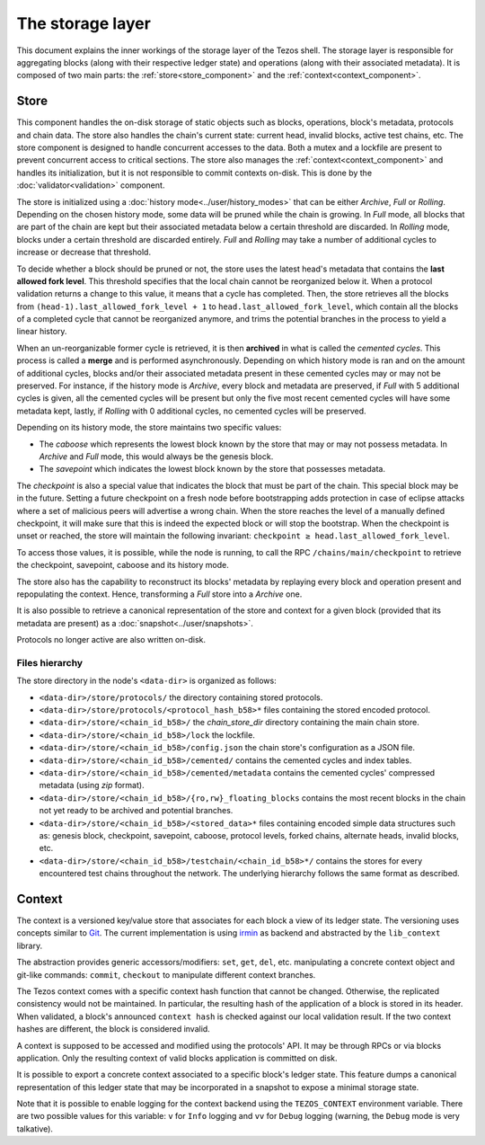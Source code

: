 *****************
The storage layer
*****************

This document explains the inner workings of the storage layer of the
Tezos shell. The storage layer is responsible for aggregating blocks
(along with their respective ledger state) and operations (along with
their associated metadata). It is composed of two main parts: the
:ref:`store<store_component>` and the
:ref:`context<context_component>`.

.. _store_component:

Store
#####

This component handles the on-disk storage of static objects such as
blocks, operations, block's metadata, protocols and chain data. The
store also handles the chain's current state: current head, invalid
blocks, active test chains, etc. The store component is designed to
handle concurrent accesses to the data. Both a mutex and a lockfile
are present to prevent concurrent access to critical sections. The
store also manages the :ref:`context<context_component>` and handles
its initialization, but it is not responsible to commit contexts
on-disk. This is done by the :doc:`validator<validation>` component.

The store is initialized using a :doc:`history
mode<../user/history_modes>` that can be either *Archive*, *Full* or
*Rolling*. Depending on the chosen history mode, some data will be
pruned while the chain is growing. In *Full* mode, all blocks that are
part of the chain are kept but their associated metadata below a
certain threshold are discarded. In *Rolling* mode, blocks under a certain
threshold are discarded entirely. *Full* and *Rolling* may take a
number of additional cycles to increase or decrease that threshold.

.. _lafl:

To decide whether a block should be pruned or not, the store uses the latest
head's metadata that contains the **last allowed fork level**. This threshold
specifies that the local chain cannot be reorganized below it.
When a protocol validation returns a change to this value,
it means that a cycle has completed. Then, the store retrieves all the
blocks from ``(head-1).last_allowed_fork_level + 1`` to
``head.last_allowed_fork_level``, which contain all the blocks of a
completed cycle that cannot be reorganized anymore, and trims the
potential branches in the process to yield a linear history.

When an un-reorganizable former cycle is retrieved, it is then
**archived** in what is called the *cemented cycles*. This process is
called a **merge** and is performed asynchronously. Depending on
which history mode is ran and on the amount of additional cycles,
blocks and/or their associated metadata present in these cemented
cycles may or may not be preserved. For instance, if the history mode
is *Archive*, every block and metadata are preserved, if *Full* with 5
additional cycles is given, all the cemented cycles will be present
but only the five most recent cemented cycles will have some metadata
kept, lastly, if *Rolling* with 0 additional cycles, no cemented
cycles will be preserved.

Depending on its history mode, the store maintains two specific
values:

- The *caboose* which represents the lowest block known by the
  store that may or may not possess metadata. In *Archive* and *Full*
  mode, this would always be the genesis block.

- The *savepoint* which indicates the lowest block known by the store
  that possesses metadata.

The *checkpoint* is also a special value that indicates the block
that must be part of the chain. This special block may be in the
future.  Setting a future checkpoint on a fresh node before
bootstrapping adds protection in case of eclipse attacks where a set
of malicious peers will advertise a wrong chain. When the store
reaches the level of a manually defined checkpoint, it will make sure
that this is indeed the expected block or will stop the
bootstrap. When the checkpoint is unset or reached, the store will
maintain the following invariant: ``checkpoint ≥
head.last_allowed_fork_level``.

To access those values, it is possible, while the node is running, to
call the RPC ``/chains/main/checkpoint`` to retrieve the checkpoint,
savepoint, caboose and its history mode.

The store also has the capability to reconstruct its blocks' metadata
by replaying every block and operation present and repopulating the
context. Hence, transforming a `Full` store into a `Archive` one.

It is also possible to retrieve a canonical representation of the
store and context for a given block (provided that its metadata are
present) as a :doc:`snapshot<../user/snapshots>`.

Protocols no longer active are also written on-disk.

Files hierarchy
***************

The store directory in the node's ``<data-dir>`` is organized as follows:

- ``<data-dir>/store/protocols/`` the directory containing stored
  protocols.

- ``<data-dir>/store/protocols/<protocol_hash_b58>*`` files containing
  the stored encoded protocol.

- ``<data-dir>/store/<chain_id_b58>/`` the *chain_store_dir* directory
  containing the main chain store.

- ``<data-dir>/store/<chain_id_b58>/lock`` the lockfile.

- ``<data-dir>/store/<chain_id_b58>/config.json`` the chain store's
  configuration as a JSON file.

- ``<data-dir>/store/<chain_id_b58>/cemented/`` contains the cemented
  cycles and index tables.

- ``<data-dir>/store/<chain_id_b58>/cemented/metadata`` contains the
  cemented cycles' compressed metadata (using *zip* format).

- ``<data-dir>/store/<chain_id_b58>/{ro,rw}_floating_blocks`` contains
  the most recent blocks in the chain not yet ready to be archived and
  potential branches.

- ``<data-dir>/store/<chain_id_b58>/<stored_data>*`` files containing
  encoded simple data structures such as: genesis block, checkpoint,
  savepoint, caboose, protocol levels, forked chains, alternate heads,
  invalid blocks, etc.

- ``<data-dir>/store/<chain_id_b58>/testchain/<chain_id_b58>*/``
  contains the stores for every encountered test chains throughout the
  network. The underlying hierarchy follows the same format as
  described.

.. _context_component:

Context
#######

The context is a versioned key/value store that associates for each
block a view of its ledger state. The versioning uses concepts similar
to `Git <http://git-scm.com/>`_. The current implementation is using
`irmin <https://github.com/mirage/irmin>`_ as backend and abstracted
by the ``lib_context`` library.

The abstraction provides generic accessors/modifiers: ``set``,
``get``, ``del``, etc. manipulating a concrete context object and
git-like commands: ``commit``, ``checkout`` to manipulate different
context branches.

The Tezos context comes with a specific context hash function that
cannot be changed. Otherwise, the replicated consistency would not be
maintained. In particular, the resulting hash of the application of a
block is stored in its header. When validated, a block's announced
``context hash`` is checked against our local validation result. If
the two context hashes are different, the block is considered invalid.

A context is supposed to be accessed and modified using the protocols'
API. It may be through RPCs or via blocks application. Only the
resulting context of valid blocks application is committed on disk.

It is possible to export a concrete context associated to a specific
block's ledger state. This feature dumps a canonical representation of
this ledger state that may be incorporated in a snapshot to expose a
minimal storage state.

Note that it is possible to enable logging for the context backend
using the ``TEZOS_CONTEXT`` environment variable. There are two
possible values for this variable: ``v`` for ``Info`` logging and
``vv`` for ``Debug`` logging (warning, the ``Debug`` mode is very
talkative).
